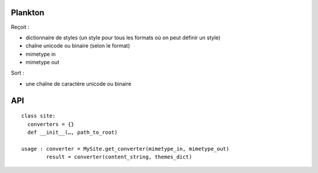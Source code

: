 ========
Plankton
========

Reçoit :

- dictionnaire de styles (un style pour tous les formats où on peut définir
  un style)
- chaîne unicode ou binaire (selon le format)
- mimetype in
- mimetype out

Sort :

- une chaîne de caractère unicode ou binaire

===
API
===

::
  
  class site:
    converters = {}
    def __init__(…, path_to_root)
  
  usage : converter = MySite.get_converter(mimetype_in, mimetype_out)
          result = converter(content_string, themes_dict)
